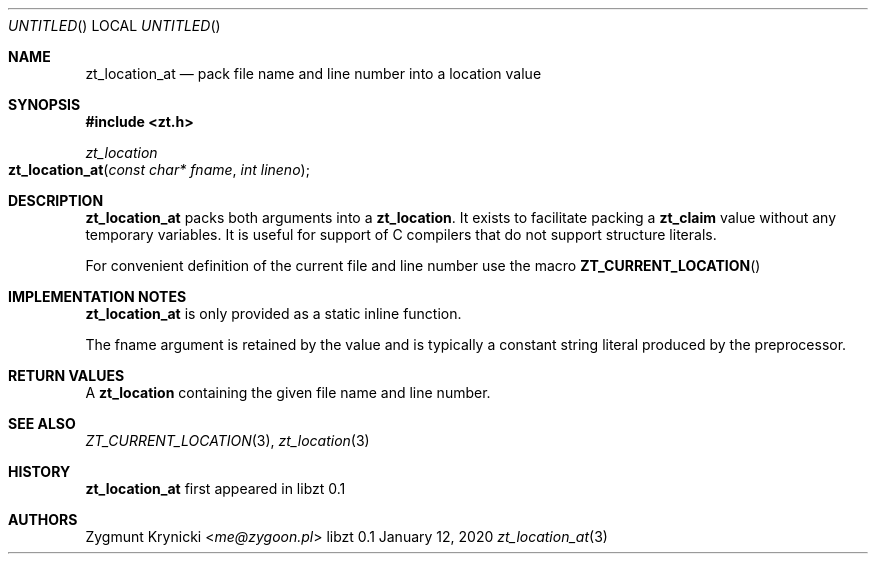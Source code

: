 .Dd January 12, 2020
.Os libzt 0.1
.Dt zt_location_at 3 PRM
.Sh NAME
.Nm zt_location_at
.Nd pack file name and line number into a location value
.Sh SYNOPSIS
.In zt.h
.Ft zt_location
.Fo zt_location_at
.Fa "const char* fname"
.Fa "int lineno"
.Fc
.Sh DESCRIPTION
.Nm
packs both arguments into a
.Nm zt_location .
It exists to facilitate packing a
.Nm zt_claim
value without any temporary variables. It is useful for support of C compilers
that do not support structure literals.
.Pp
For convenient definition of the current file and line number use the macro
.Fn ZT_CURRENT_LOCATION
.Sh IMPLEMENTATION NOTES
.Nm
is only provided as a static inline function.
.Pp
The fname argument is retained by the value and is typically a constant string
literal produced by the preprocessor.
.Sh RETURN VALUES
A
.Nm zt_location
containing the given file name and line number.
.Sh SEE ALSO
.Xr ZT_CURRENT_LOCATION 3 ,
.Xr zt_location 3
.Sh HISTORY
.Nm
first appeared in libzt 0.1
.Sh AUTHORS
.An "Zygmunt Krynicki" Aq Mt me@zygoon.pl
